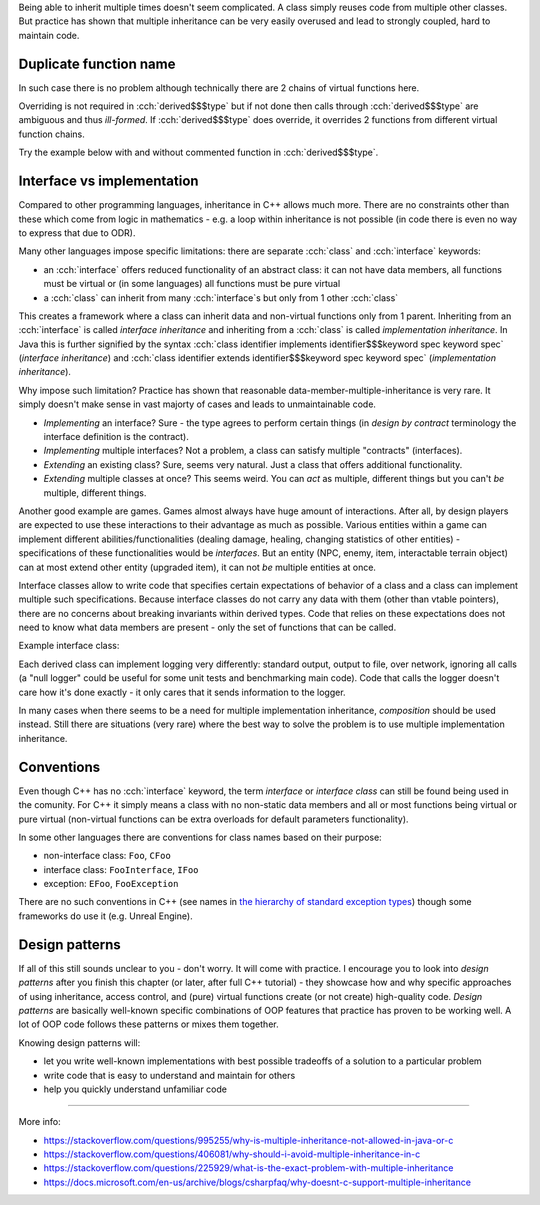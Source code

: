 .. title: 08 - multiple inheritance
.. slug: index
.. description: interface inheritance vs implementation inheritance
.. author: Xeverous

Being able to inherit multiple times doesn't seem complicated. A class simply reuses code from multiple other classes. But practice has shown that multiple inheritance can be very easily overused and lead to strongly coupled, hard to maintain code.

Duplicate function name
#######################

In such case there is no problem although technically there are 2 chains of virtual functions here.

Overriding is not required in :cch:`derived$$$type` but if not done then calls through :cch:`derived$$$type` are ambiguous and thus *ill-formed*. If :cch:`derived$$$type` does override, it overrides 2 functions from different virtual function chains.

Try the example below with and without commented function in :cch:`derived$$$type`.

.. cch::
    :code_path: virtual_function_same_name.cpp
    :color_path: virtual_function_same_name.color

Interface vs implementation
###########################

Compared to other programming languages, inheritance in C++ allows much more. There are no constraints other than these which come from logic in mathematics - e.g. a loop within inheritance is not possible (in code there is even no way to express that due to ODR).

Many other languages impose specific limitations: there are separate :cch:`class` and :cch:`interface` keywords:

- an :cch:`interface` offers reduced functionality of an abstract class: it can not have data members, all functions must be virtual or (in some languages) all functions must be pure virtual
- a :cch:`class` can inherit from many :cch:`interface`\ s but only from 1 other :cch:`class`

This creates a framework where a class can inherit data and non-virtual functions only from 1 parent. Inheriting from an :cch:`interface` is called *interface inheritance* and inheriting from a :cch:`class` is called *implementation inheritance*. In Java this is further signified by the syntax :cch:`class identifier implements identifier$$$keyword spec keyword spec` (*interface inheritance*) and :cch:`class identifier extends identifier$$$keyword spec keyword spec` (*implementation inheritance*).

Why impose such limitation? Practice has shown that reasonable data-member-multiple-inheritance is very rare. It simply doesn't make sense in vast majorty of cases and leads to unmaintainable code.

- *Implementing* an interface? Sure - the type agrees to perform certain things (in *design by contract* terminology the interface definition is the contract).
- *Implementing* multiple interfaces? Not a problem, a class can satisfy multiple "contracts" (interfaces).
- *Extending* an existing class? Sure, seems very natural. Just a class that offers additional functionality.
- *Extending* multiple classes at once? This seems weird. You can *act* as multiple, different things but you can't *be* multiple, different things.

Another good example are games. Games almost always have huge amount of interactions. After all, by design players are expected to use these interactions to their advantage as much as possible. Various entities within a game can implement different abilities/functionalities (dealing damage, healing, changing statistics of other entities) - specifications of these functionalities would be *interfaces*. But an entity (NPC, enemy, item, interactable terrain object) can at most extend other entity (upgraded item), it can not *be* multiple entities at once.

Interface classes allow to write code that specifies certain expectations of behavior of a class and a class can implement multiple such specifications. Because interface classes do not carry any data with them (other than vtable pointers), there are no concerns about breaking invariants within derived types. Code that relies on these expectations does not need to know what data members are present - only the set of functions that can be called.

Example interface class:

.. cch::
    :code_path: example_interface_class.cpp
    :color_path: example_interface_class.color

Each derived class can implement logging very differently: standard output, output to file, over network, ignoring all calls (a "null logger" could be useful for some unit tests and benchmarking main code). Code that calls the logger doesn't care how it's done exactly - it only cares that it sends information to the logger.

In many cases when there seems to be a need for multiple implementation inheritance, *composition* should be used instead. Still there are situations (very rare) where the best way to solve the problem is to use multiple implementation inheritance.

Conventions
###########

Even though C++ has no :cch:`interface` keyword, the term *interface* or *interface class* can still be found being used in the comunity. For C++ it simply means a class with no non-static data members and all or most functions being virtual or pure virtual (non-virtual functions can be extra overloads for default parameters functionality).

In some other languages there are conventions for class names based on their purpose:

- non-interface class: ``Foo``, ``CFoo``
- interface class: ``FooInterface``, ``IFoo``
- exception: ``EFoo``, ``FooException``

There are no such conventions in C++ (see names in `the hierarchy of standard exception types <https://en.cppreference.com/w/cpp/error/exception>`_) though some frameworks do use it (e.g. Unreal Engine).

Design patterns
###############

If all of this still sounds unclear to you - don't worry. It will come with practice. I encourage you to look into *design patterns* after you finish this chapter (or later, after full C++ tutorial) - they showcase how and why specific approaches of using inheritance, access control, and (pure) virtual functions create (or not create) high-quality code. *Design patterns* are basically well-known specific combinations of OOP features that practice has proven to be working well. A lot of OOP code follows these patterns or mixes them together.

.. TOINCLUDE (in design patterns main page)

Knowing design patterns will:

- let you write well-known implementations with best possible tradeoffs of a solution to a particular problem
- write code that is easy to understand and maintain for others
- help you quickly understand unfamiliar code

----

More info:

- https://stackoverflow.com/questions/995255/why-is-multiple-inheritance-not-allowed-in-java-or-c
- https://stackoverflow.com/questions/406081/why-should-i-avoid-multiple-inheritance-in-c
- https://stackoverflow.com/questions/225929/what-is-the-exact-problem-with-multiple-inheritance
- https://docs.microsoft.com/en-us/archive/blogs/csharpfaq/why-doesnt-c-support-multiple-inheritance
